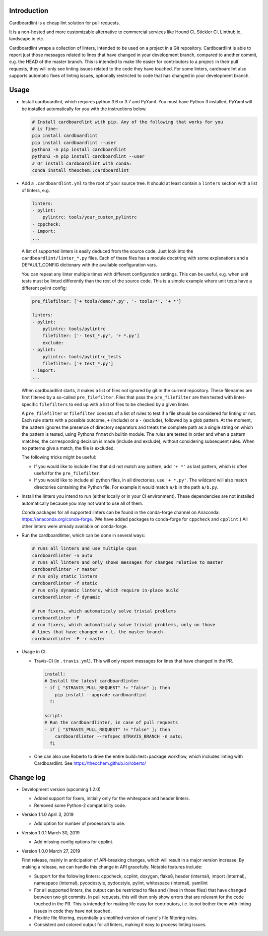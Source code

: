 .. image:: https://travis-ci.org/theochem/cardboardlint.svg?branch=master
    :target: https://travis-ci.org/theochem/cardboardlint
.. image:: https://anaconda.org/theochem/cardboardlint/badges/version.svg
    :target: https://anaconda.org/theochem/cardboardlint
.. image:: https://codecov.io/gh/theochem/cardboardlint/branch/master/graph/badge.svg
    :target: https://codecov.io/gh/theochem/cardboardlint
.. image:: https://img.shields.io/pypi/v/cardboardlint.svg
    :target: https://pypi.org/project/cardboardlint
.. image:: https://img.shields.io/pypi/pyversions/cardboardlint.svg
    :target: https://pypi.org/project/cardboardlint
.. image:: https://img.shields.io/github/release/theochem/cardboardlint.svg
    :target: https://github.com/theochem/cardboardlint/releases


Introduction
-------------

Cardboardlint is a cheap lint solution for pull requests.

It is a non-hosted and more customizable alternative to commercial services like
Hound CI, Stickler CI, Linthub.io, landscape.io etc.

Cardboardlint wraps a collection of linters, intended to be used on a project
in a Git repository. Cardboardlint is able to report just those messages related
to lines that have changed in your development branch, compared to another
commit, e.g. the HEAD of the master branch. This is intended to make life easier
for contributors to a project: in their pull requests, they will only see
linting issues related to the code they have touched. For some linters,
cardboardlint also supports automatic fixes of linting issues, optionally
restricted to code that has changed in your development branch.

Usage
-----

- Install cardboardlint, which requires python 3.6 or 3.7 and PyYaml. You must
  have Python 3 installed, PyYaml will be installed automatically for you with
  the instructions below.

  .. code:: bash

      # Install cardboardlint with pip. Any of the following that works for you
      # is fine:
      pip install cardboardlint
      pip install cardboardlint --user
      python3 -m pip install cardboardlint
      python3 -m pip install cardboardlint --user
      # Or install cardboardlint with conda:
      conda install theochem::cardboardlint

- Add a ``.cardboardlint.yml`` to the root of your source tree. It should at least contain
  a ``linters`` section with a list of linters, e.g.

  .. code:: yaml

      linters:
      - pylint:
          pylintrc: tools/your_custom_pylintrc
      - cppcheck:
      - import:
      ...

  A list of supported linters is easily deduced from the source code. Just look into
  the ``cardboardlint/linter_*.py`` files. Each of these files has a module docstring with
  some explanations and a DEFAULT_CONFIG dictionary with the available configuration vars.

  You can repeat any linter multiple times with different configuration settings. This can
  be useful, e.g. when unit tests must be linted differently than the rest of the source
  code. This is a simple example where unit tests have a different pylint config:

  .. code:: yaml

      pre_filefilter: ['+ tools/demo/*.py', '- tools/*', '+ *']

      linters:
      - pylint:
          pylintrc: tools/pylintrc
          filefilter: ['- test_*.py', '+ *.py']
          exclude:
      - pylint:
          pylintrc: tools/pylintrc_tests
          filefilter: ['+ test_*.py']
      - import:
      ...


  When cardboardlint starts, it makes a list of files not ignored by
  git in the current repository. These filenames are first filtered by a
  so-called ``pre_filefilter``. Files that pass the ``pre_filefilter`` are then
  tested with linter-specific ``filefilters`` to end up with a list of files to
  be checked by a given linter.

  A ``pre_filefilter`` or ``filefilter`` consists of a list of rules to test if
  a file should be considered for linting or not. Each rule starts with a
  possible outcome, ``+`` (include) or a ``-`` (exclude), followed by a glob
  pattern. At the moment, the pattern ignores the presence of directory
  separators and treats the complete path as a single string on which the
  pattern is tested, using Pythons ``fnmatch`` builtin module. The rules are
  tested in order and when a pattern matches, the corresponding decision is made
  (include and exclude), without considering subsequent rules. When no patterns
  give a match, the file is excluded.

  The following tricks might be useful:

  - If you would like to include files that did not match any pattern, add
    ``'+ *'`` as last pattern, which is often useful for the ``pre_filefilter``.

  - If you would like to include all python files, in all directories, use
    ``'+ *.py'``. The wildcard will also match directories containing the Python
    file. For example it would match ``a/b`` in the path ``a/b.py``.

- Install the linters you intend to run (either locally or in your CI environment). These
  dependencies are not installed automatically because you may not want to use all of
  them.

  Conda packages for all supported linters can be found in the conda-forge channel
  on Anaconda: https://anaconda.org/conda-forge. (We have added packages to
  conda-forge for ``cppcheck`` and ``cpplint``.) All other linters were already
  available on conda-forge.

- Run the cardboardlinter, which can be done in several ways:

  .. code:: bash

    # runs all linters and use multiple cpus
    cardboardlinter -n auto
    # runs all linters and only shows messages for changes relative to master
    cardboardlinter -r master
    # run only static linters
    cardboardlinter -f static
    # run only dynamic linters, which require in-place build
    cardboardlinter -f dynamic

    # run fixers, which automaticaly solve trivial problems
    cardboardlinter -F
    # run fixers, which automaticaly solve trivial problems, only on those
    # lines that have changed w.r.t. the master branch.
    cardboardlinter -F -r master

- Usage in CI:

  - Travis-CI (in ``.travis.yml``). This will only report messages for lines that have
    changed in the PR.

    .. code:: yaml

        install:
        # Install the latest cardboardlinter
        - if [ "$TRAVIS_PULL_REQUEST" != "false" ]; then
            pip install --upgrade cardboardlint
          fi

        script:
        # Run the cardboardlinter, in case of pull requests
        - if [ "$TRAVIS_PULL_REQUEST" != "false" ]; then
            cardboardlinter --refspec $TRAVIS_BRANCH -n auto;
          fi

  - One can also use Roberto to drive the entire build+test+package workflow,
    which includes linting with Cardboardlint.
    See https://theochem.github.io/roberto/


Change log
----------

- Development version (upcoming 1.2.0)

  - Added support for fixers, initially only for the whitespace and header
    linters.
  - Removed some Python-2 compatibility code.

- Version 1.1.0 April 3, 2019

  - Add option for number of processors to use.

- Version 1.0.1 March 30, 2019

  - Add missing config options for cpplint.

- Version 1.0.0 March 27, 2019

  First release, mainly in anticipation of API-breaking changes, which will
  result in a major version increase. By making a release, we can handle this
  change in API gracefully. Notable features include:

  - Support for the following linters: cppcheck, ccplint, doxygen, flake8,
    header (internal), import (internal), namespace (internal), pycodestyle,
    pydocstyle, pylint, whitespace (internal), yamllint

  - For all supported linters, the output can be restricted to files and (lines
    in those files) that have changed between two git commits. In pull requests,
    this will then only show errors that are relevant for the code touched in
    the PR. This is intended for making life easy for contributors, i.e. to not
    bother them with linting issues in code they have not touched.

  - Flexible file filtering, essentially a simplified version of rsync's file
    filtering rules.

  - Consistent and colored output for all linters, making it easy to process
    linting issues.
